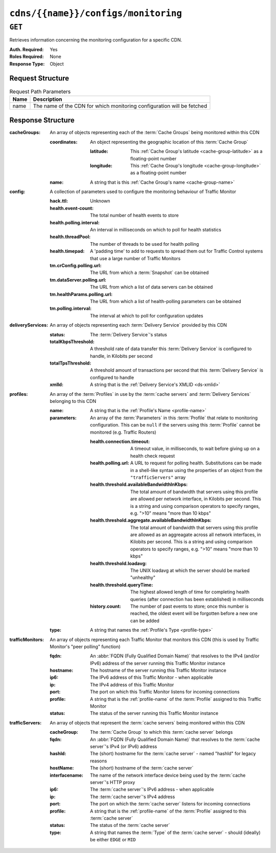 ..
..
.. Licensed under the Apache License, Version 2.0 (the "License");
.. you may not use this file except in compliance with the License.
.. You may obtain a copy of the License at
..
..     http://www.apache.org/licenses/LICENSE-2.0
..
.. Unless required by applicable law or agreed to in writing, software
.. distributed under the License is distributed on an "AS IS" BASIS,
.. WITHOUT WARRANTIES OR CONDITIONS OF ANY KIND, either express or implied.
.. See the License for the specific language governing permissions and
.. limitations under the License.
..

.. _to-api-cdns-name-configs-monitoring:

************************************
``cdns/{{name}}/configs/monitoring``
************************************

.. seealso:: :ref:`health-proto`

``GET``
=======
Retrieves information concerning the monitoring configuration for a specific CDN.

:Auth. Required: Yes
:Roles Required: None
:Response Type:  Object

Request Structure
-----------------
.. table:: Request Path Parameters

	+------+------------------------------------------------------------------------+
	| Name | Description                                                            |
	+======+========================================================================+
	| name | The name of the CDN for which monitoring configuration will be fetched |
	+------+------------------------------------------------------------------------+

Response Structure
------------------
:cacheGroups: An array of objects representing each of the :term:`Cache Groups` being monitored within this CDN

	:coordinates: An object representing the geographic location of this :term:`Cache Group`

		:latitude:  This :ref:`Cache Group's latitude <cache-group-latitude>` as a floating-point number
		:longitude: This :ref:`Cache Group's longitude <cache-group-longitude>` as a floating-point number

	:name: A string that is this :ref:`Cache Group's name <cache-group-name>`

:config: A collection of parameters used to configure the monitoring behaviour of Traffic Monitor

	:hack.ttl:                    Unknown
	:health.event-count:          The total number of health events to store
	:health.polling.interval:     An interval in milliseconds on which to poll for health statistics
	:health.threadPool:           The number of threads to be used for health polling
	:health.timepad:              A 'padding time' to add to requests to spread them out for Traffic Control systems that use a large number of Traffic Monitors
	:tm.crConfig.polling.url:     The URL from which a :term:`Snapshot` can be obtained
	:tm.dataServer.polling.url:   The URL from which a list of data servers can be obtained
	:tm.healthParams.polling.url: The URL from which a list of health-polling parameters can be obtained
	:tm.polling.interval:         The interval at which to poll for configuration updates

:deliveryServices: An array of objects representing each :term:`Delivery Service` provided by this CDN

	:status:             The :term:`Delivery Service`'s status
	:totalKbpsThreshold: A threshold rate of data transfer this :term:`Delivery Service` is configured to handle, in Kilobits per second
	:totalTpsThreshold:  A threshold amount of transactions per second that this :term:`Delivery Service` is configured to handle
	:xmlId:              A string that is the :ref:`Delivery Service's XMLID <ds-xmlid>`

:profiles: An array of the :term:`Profiles` in use by the :term:`cache servers` and :term:`Delivery Services` belonging to this CDN

	:name:       A string that is the :ref:`Profile's Name <profile-name>`
	:parameters: An array of the :term:`Parameters` in this :term:`Profile` that relate to monitoring configuration. This can be ``null`` if the servers using this :term:`Profile` cannot be monitored (e.g. Traffic Routers)

		:health.connection.timeout:                           A timeout value, in milliseconds, to wait before giving up on a health check request
		:health.polling.url:                                  A URL to request for polling health. Substitutions can be made in a shell-like syntax using the properties of an object from the ``"trafficServers"`` array
		:health.threshold.availableBandwidthInKbps:           The total amount of bandwidth that servers using this profile are allowed per network interface, in Kilobits per second. This is a string and using comparison operators to specify ranges, e.g. ">10" means "more than 10 kbps"
		:health.threshold.aggregate.availableBandwidthInKbps: The total amount of bandwidth that servers using this profile are allowed as an aggreagate across all network interfaces, in Kilobits per second. This is a string and using comparison operators to specify ranges, e.g. ">10" means "more than 10 kbps"
		:health.threshold.loadavg:                            The UNIX loadavg at which the server should be marked "unhealthy"

			.. seealso:: :manpage:`uptime(1)`

		:health.threshold.queryTime: The highest allowed length of time for completing health queries (after connection has been established) in milliseconds
		:history.count:              The number of past events to store; once this number is reached, the oldest event will be forgotten before a new one can be added

	:type: A string that names the :ref:`Profile's Type <profile-type>`

:trafficMonitors: An array of objects representing each Traffic Monitor that monitors this CDN (this is used by Traffic Monitor's "peer polling" function)

	:fqdn:     An :abbr:`FQDN (Fully Qualified Domain Name)` that resolves to the IPv4 (and/or IPv6) address of the server running this Traffic Monitor instance
	:hostname: The hostname of the server running this Traffic Monitor instance
	:ip6:      The IPv6 address of this Traffic Monitor - when applicable
	:ip:       The IPv4 address of this Traffic Monitor
	:port:     The port on which this Traffic Monitor listens for incoming connections
	:profile:  A string that is the :ref:`profile-name` of the :term:`Profile` assigned to this Traffic Monitor
	:status:   The status of the server running this Traffic Monitor instance

:trafficServers: An array of objects that represent the :term:`cache servers` being monitored within this CDN

	:cacheGroup:    The :term:`Cache Group` to which this :term:`cache server` belongs
	:fqdn:          An :abbr:`FQDN (Fully Qualified Domain Name)` that resolves to the :term:`cache server`'s IPv4 (or IPv6) address
	:hashId:        The (short) hostname for the :term:`cache server` - named "hashId" for legacy reasons
	:hostName:      The (short) hostname of the :term:`cache server`
	:interfacename: The name of the network interface device being used by the :term:`cache server`'s HTTP proxy
	:ip6:           The :term:`cache server`'s IPv6 address - when applicable
	:ip:            The :term:`cache server`'s IPv4 address
	:port:          The port on which the :term:`cache server` listens for incoming connections
	:profile:       A string that is the :ref:`profile-name` of the :term:`Profile` assigned to this :term:`cache server`
	:status:        The status of the :term:`cache server`
	:type:          A string that names the :term:`Type` of the :term:`cache server` - should (ideally) be either ``EDGE`` or ``MID``

.. code-block:: http
	:caption: Response Example

	HTTP/1.1 200 OK
	Access-Control-Allow-Credentials: true
	Access-Control-Allow-Headers: Origin, X-Requested-With, Content-Type, Accept, Set-Cookie, Cookie
	Access-Control-Allow-Methods: POST,GET,OPTIONS,PUT,DELETE
	Access-Control-Allow-Origin: *
	Content-Type: application/json
	Set-Cookie: mojolicious=...; Path=/; Expires=Mon, 18 Nov 2019 17:40:54 GMT; Max-Age=3600; HttpOnly
	Whole-Content-Sha512: uLR+tRoqR8SYO38j3DV9wQ+IkJ7Kf+MCoFkcWZtsgbpLJ+0S6f+IiI8laNVeDgrM/P23MAQ6BSepm+EJRl1AXQ==
	X-Server-Name: traffic_ops_golang/
	Date: Wed, 14 Nov 2018 21:09:31 GMT
	Transfer-Encoding: chunked

	{ "response": {
		"trafficServers": [
			{
				"profile": "ATS_EDGE_TIER_CACHE",
				"status": "REPORTED",
				"ip": "172.16.239.100",
				"ip6": "fc01:9400:1000:8::100",
				"port": 80,
				"cachegroup": "CDN_in_a_Box_Edge",
				"hostname": "edge",
				"fqdn": "edge.infra.ciab.test",
				"interfacename": "eth0",
				"type": "EDGE",
				"hashid": "edge"
			},
			{
				"profile": "ATS_MID_TIER_CACHE",
				"status": "REPORTED",
				"ip": "172.16.239.120",
				"ip6": "fc01:9400:1000:8::120",
				"port": 80,
				"cachegroup": "CDN_in_a_Box_Mid",
				"hostname": "mid",
				"fqdn": "mid.infra.ciab.test",
				"interfacename": "eth0",
				"type": "MID",
				"hashid": "mid"
			}
		],
		"trafficMonitors": [
			{
				"profile": "RASCAL-Traffic_Monitor",
				"status": "ONLINE",
				"ip": "172.16.239.40",
				"ip6": "fc01:9400:1000:8::40",
				"port": 80,
				"cachegroup": "CDN_in_a_Box_Edge",
				"hostname": "trafficmonitor",
				"fqdn": "trafficmonitor.infra.ciab.test"
			}
		],
		"cacheGroups": [
			{
				"name": "CDN_in_a_Box_Mid",
				"coordinates": {
					"latitude": 38.897663,
					"longitude": -77.036574
				}
			},
			{
				"name": "CDN_in_a_Box_Edge",
				"coordinates": {
					"latitude": 38.897663,
					"longitude": -77.036574
				}
			}
		],
		"profiles": [
			{
				"name": "CCR_CIAB",
				"type": "CCR",
				"parameters": null
			},
			{
				"name": "ATS_EDGE_TIER_CACHE",
				"type": "EDGE",
				"parameters": {
					"health.connection.timeout": 2000,
					"health.polling.url": "http://${hostname}/_astats?application=&inf.name=${interface_name}",
					"health.threshold.availableBandwidthInKbps": ">1750000",
					"health.threshold.aggregate.availableBandwidthInKbps": ">17500000",
					"health.threshold.loadavg": "25.0",
					"health.threshold.queryTime": 1000,
					"history.count": 30
				}
			},
			{
				"name": "ATS_MID_TIER_CACHE",
				"type": "MID",
				"parameters": {
					"health.connection.timeout": 2000,
					"health.polling.url": "http://${hostname}/_astats?application=&inf.name=${interface_name}",
					"health.threshold.availableBandwidthInKbps": ">1750000",
					"health.threshold.aggregate.availableBandwidthInKbps": ">17500000",
					"health.threshold.loadavg": "25.0",
					"health.threshold.queryTime": 1000,
					"history.count": 30
				}
			}
		],
		"deliveryServices": [],
		"config": {
			"hack.ttl": 30,
			"health.event-count": 200,
			"health.polling.interval": 6000,
			"health.threadPool": 4,
			"health.timepad": 0,
			"heartbeat.polling.interval": 3000,
			"location": "/opt/traffic_monitor/conf",
			"peers.polling.interval": 3000,
			"tm.crConfig.polling.url": "https://${tmHostname}/CRConfig-Snapshots/${cdnName}/CRConfig.xml",
			"tm.dataServer.polling.url": "https://${tmHostname}/dataserver/orderby/id",
			"tm.healthParams.polling.url": "https://${tmHostname}/health/${cdnName}",
			"tm.polling.interval": 2000
		}
	}}
